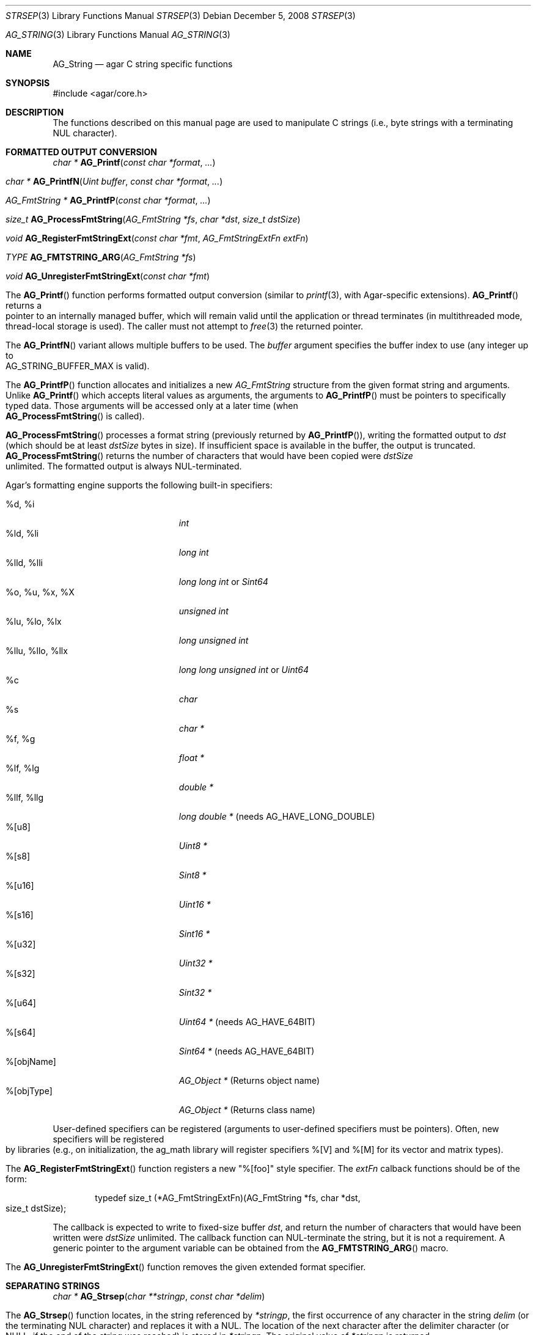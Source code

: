 .\" Copyright (c) 2012 Hypertriton, Inc. <http://hypertriton.com/>
.\" All rights reserved.
.\"
.\" Redistribution and use in source and binary forms, with or without
.\" modification, are permitted provided that the following conditions
.\" are met:
.\" 1. Redistributions of source code must retain the above copyright
.\"    notice, this list of conditions and the following disclaimer.
.\" 2. Redistributions in binary form must reproduce the above copyright
.\"    notice, this list of conditions and the following disclaimer in the
.\"    documentation and/or other materials provided with the distribution.
.\" 
.\" THIS SOFTWARE IS PROVIDED BY THE AUTHOR ``AS IS'' AND ANY EXPRESS OR
.\" IMPLIED WARRANTIES, INCLUDING, BUT NOT LIMITED TO, THE IMPLIED
.\" WARRANTIES OF MERCHANTABILITY AND FITNESS FOR A PARTICULAR PURPOSE
.\" ARE DISCLAIMED. IN NO EVENT SHALL THE AUTHOR BE LIABLE FOR ANY DIRECT,
.\" INDIRECT, INCIDENTAL, SPECIAL, EXEMPLARY, OR CONSEQUENTIAL DAMAGES
.\" (INCLUDING BUT NOT LIMITED TO, PROCUREMENT OF SUBSTITUTE GOODS OR
.\" SERVICES; LOSS OF USE, DATA, OR PROFITS; OR BUSINESS INTERRUPTION)
.\" HOWEVER CAUSED AND ON ANY THEORY OF LIABILITY, WHETHER IN CONTRACT,
.\" STRICT LIABILITY, OR TORT (INCLUDING NEGLIGENCE OR OTHERWISE) ARISING
.\" IN ANY WAY OUT OF THE USE OF THIS SOFTWARE EVEN IF ADVISED OF THE
.\" POSSIBILITY OF SUCH DAMAGE.
.\"
.\" $OpenBSD: strlcpy.3,v 1.19 2007/05/31 19:19:32 jmc Exp $
.\"
.\" Copyright (c) 1998, 2000 Todd C. Miller <Todd.Miller@courtesan.com>
.\"
.\" Permission to use, copy, modify, and distribute this software for any
.\" purpose with or without fee is hereby granted, provided that the above
.\" copyright notice and this permission notice appear in all copies.
.\"
.\" THE SOFTWARE IS PROVIDED "AS IS" AND THE AUTHOR DISCLAIMS ALL WARRANTIES
.\" WITH REGARD TO THIS SOFTWARE INCLUDING ALL IMPLIED WARRANTIES OF
.\" MERCHANTABILITY AND FITNESS. IN NO EVENT SHALL THE AUTHOR BE LIABLE FOR
.\" ANY SPECIAL, DIRECT, INDIRECT, OR CONSEQUENTIAL DAMAGES OR ANY DAMAGES
.\" WHATSOEVER RESULTING FROM LOSS OF USE, DATA OR PROFITS, WHETHER IN AN
.\" ACTION OF CONTRACT, NEGLIGENCE OR OTHER TORTIOUS ACTION, ARISING OUT OF
.\" OR IN CONNECTION WITH THE USE OR PERFORMANCE OF THIS SOFTWARE.
.\"
.\" THIS SOFTWARE IS PROVIDED ``AS IS'' AND ANY EXPRESS OR IMPLIED WARRANTIES,
.\" INCLUDING, BUT NOT LIMITED TO, THE IMPLIED WARRANTIES OF MERCHANTABILITY
.\" AND FITNESS FOR A PARTICULAR PURPOSE ARE DISCLAIMED.  IN NO EVENT SHALL
.\" THE AUTHOR BE LIABLE FOR ANY DIRECT, INDIRECT, INCIDENTAL, SPECIAL,
.\" EXEMPLARY, OR CONSEQUENTIAL DAMAGES (INCLUDING, BUT NOT LIMITED TO,
.\" PROCUREMENT OF SUBSTITUTE GOODS OR SERVICES; LOSS OF USE, DATA, OR PROFITS;
.\" OR BUSINESS INTERRUPTION) HOWEVER CAUSED AND ON ANY THEORY OF LIABILITY,
.\" WHETHER IN CONTRACT, STRICT LIABILITY, OR TORT (INCLUDING NEGLIGENCE OR
.\" OTHERWISE) ARISING IN ANY WAY OUT OF THE USE OF THIS SOFTWARE, EVEN IF
.\" ADVISED OF THE POSSIBILITY OF SUCH DAMAGE.
.\"
.\" $FreeBSD: src/lib/libc/string/strlcpy.3,v 1.16.4.2 2012/05/18 00:31:20 gjb Exp $
.\"
.\" Copyright (c) 1990, 1991, 1993
.\"	The Regents of the University of California.  All rights reserved.
.\"
.\" This code is derived from software contributed to Berkeley by
.\" Chris Torek.
.\"
.\" Redistribution and use in source and binary forms, with or without
.\" modification, are permitted provided that the following conditions
.\" are met:
.\" 1. Redistributions of source code must retain the above copyright
.\"    notice, this list of conditions and the following disclaimer.
.\" 2. Redistributions in binary form must reproduce the above copyright
.\"    notice, this list of conditions and the following disclaimer in the
.\"    documentation and/or other materials provided with the distribution.
.\" 4. Neither the name of the University nor the names of its contributors
.\"    may be used to endorse or promote products derived from this software
.\"    without specific prior written permission.
.\"
.\" THIS SOFTWARE IS PROVIDED BY THE REGENTS AND CONTRIBUTORS ``AS IS'' AND
.\" ANY EXPRESS OR IMPLIED WARRANTIES, INCLUDING, BUT NOT LIMITED TO, THE
.\" IMPLIED WARRANTIES OF MERCHANTABILITY AND FITNESS FOR A PARTICULAR PURPOSE
.\" ARE DISCLAIMED.  IN NO EVENT SHALL THE REGENTS OR CONTRIBUTORS BE LIABLE
.\" FOR ANY DIRECT, INDIRECT, INCIDENTAL, SPECIAL, EXEMPLARY, OR CONSEQUENTIAL
.\" DAMAGES (INCLUDING, BUT NOT LIMITED TO, PROCUREMENT OF SUBSTITUTE GOODS
.\" OR SERVICES; LOSS OF USE, DATA, OR PROFITS; OR BUSINESS INTERRUPTION)
.\" HOWEVER CAUSED AND ON ANY THEORY OF LIABILITY, WHETHER IN CONTRACT, STRICT
.\" LIABILITY, OR TORT (INCLUDING NEGLIGENCE OR OTHERWISE) ARISING IN ANY WAY
.\" OUT OF THE USE OF THIS SOFTWARE, EVEN IF ADVISED OF THE POSSIBILITY OF
.\" SUCH DAMAGE.
.\"
.\"	@(#)strsep.3	8.1 (Berkeley) 6/9/93
.\" $FreeBSD: src/lib/libc/string/strsep.3,v 1.16.4.1 2011/09/23 00:51:37 kensmith Exp $
.\"
.Dd December 5, 2008
.Dt STRSEP 3
.Os
.Dd July 28, 2012
.Dt AG_STRING 3
.Os
.ds vT Agar API Reference
.ds oS Agar 1.4
.Sh NAME
.Nm AG_String
.Nd agar C string specific functions
.Sh SYNOPSIS
.Bd -literal
#include <agar/core.h>
.Ed
.Sh DESCRIPTION
The functions described on this manual page are used to manipulate C strings
(i.e., byte strings with a terminating NUL character).
.Sh FORMATTED OUTPUT CONVERSION
.nr nS 1
.Ft "char *"
.Fn AG_Printf  "const char *format" "..."
.Pp
.Ft "char *"
.Fn AG_PrintfN "Uint buffer" "const char *format" "..."
.Pp
.Ft "AG_FmtString *"
.Fn AG_PrintfP "const char *format" "..."
.Pp
.Ft "size_t"
.Fn AG_ProcessFmtString "AG_FmtString *fs" "char *dst" "size_t dstSize"
.Pp
.Ft void
.Fn AG_RegisterFmtStringExt "const char *fmt" "AG_FmtStringExtFn extFn"
.Pp
.Ft TYPE
.Fn AG_FMTSTRING_ARG "AG_FmtString *fs"
.Pp
.Ft void
.Fn AG_UnregisterFmtStringExt "const char *fmt"
.Pp
.nr nS 0
The
.Fn AG_Printf
function performs formatted output conversion (similar to
.Xr printf 3 ,
with Agar-specific extensions).
.Fn AG_Printf
returns a pointer to an internally managed buffer, which will remain
valid until the application or thread terminates (in multithreaded mode,
thread-local storage is used).
The caller must not attempt to
.Xr free 3
the returned pointer.
.Pp
The
.Fn AG_PrintfN
variant allows multiple buffers to be used.
The
.Fa buffer
argument specifies the buffer index to use (any integer up to
.Dv AG_STRING_BUFFER_MAX
is valid).
.Pp
.\" MANLINK(AG_FmtString)
The
.Fn AG_PrintfP
function allocates and initializes a new
.Ft AG_FmtString
structure from the given format string and arguments.
Unlike
.Fn AG_Printf
which accepts literal values as arguments, the arguments to
.Fn AG_PrintfP
must be pointers to specifically typed data.
Those arguments will be accessed only at a later time (when
.Fn AG_ProcessFmtString
is called).
.Pp
.Fn AG_ProcessFmtString
processes a format string (previously returned by
.Fn AG_PrintfP ) ,
writing the formatted output to
.Fa dst
(which should be at least
.Fa dstSize
bytes in size).
If insufficient space is available in the buffer, the output is truncated.
.Fn AG_ProcessFmtString
returns the number of characters that would have been copied were
.Fa dstSize
unlimited.
The formatted output is always NUL-terminated.
.Pp
Agar's formatting engine supports the following built-in specifiers:
.Pp
.Bl -tag -compact -width "%llu, %llo, %llx "
.It %d, %i
.Ft "int"
.It %ld, %li
.Ft "long int"
.It %lld, %lli
.Ft "long long int"
or
.Ft "Sint64"
.It %o, %u, %x, %X
.Ft "unsigned int"
.It %lu, %lo, %lx
.Ft "long unsigned int"
.It %llu, %llo, %llx
.Ft "long long unsigned int"
or
.Ft "Uint64"
.It %c
.Ft "char"
.It %s
.Ft "char *"
.It %f, %g
.Ft "float *"
.It %lf, %lg
.Ft "double *"
.It %llf, %llg
.Ft "long double *"
(needs AG_HAVE_LONG_DOUBLE)
.It %[u8]
.Ft "Uint8 *"
.It %[s8]
.Ft "Sint8 *"
.It %[u16]
.Ft "Uint16 *"
.It %[s16]
.Ft "Sint16 *"
.It %[u32]
.Ft "Uint32 *"
.It %[s32]
.Ft "Sint32 *"
.It %[u64]
.Ft "Uint64 *"
(needs AG_HAVE_64BIT)
.It %[s64]
.Ft "Sint64 *"
(needs AG_HAVE_64BIT)
.It %[objName]
.Ft "AG_Object *"
(Returns object name)
.It %[objType]
.Ft "AG_Object *"
(Returns class name)
.El
.Pp
User-defined specifiers can be registered (arguments to user-defined
specifiers must be pointers).
Often, new specifiers will be registered by libraries (e.g., on
initialization, the ag_math library will register specifiers %[V] and
%[M] for its vector and matrix types).
.Pp
The
.Fn AG_RegisterFmtStringExt
function registers a new "%[foo]" style specifier.
The
.Fa extFn
calback functions should be of the form:
.Pp
.Bd -literal -offset indent
typedef size_t (*AG_FmtStringExtFn)(AG_FmtString *fs, char *dst,
                                    size_t dstSize);
.Ed
.Pp
The callback is expected to write to fixed-size buffer
.Fa dst ,
and return the number of characters that would have been written were
.Fa dstSize
unlimited.
The callback function can NUL-terminate the string, but it is not a
requirement.
A generic pointer to the argument variable can be obtained from the
.Fn AG_FMTSTRING_ARG
macro.
.Pp
The
.Fn AG_UnregisterFmtStringExt
function removes the given extended format specifier.
.Sh SEPARATING STRINGS
.nr nS 1
.Ft "char *"
.Fn AG_Strsep "char **stringp" "const char *delim"
.Pp
.nr nS 0
The
.Fn AG_Strsep
function locates, in the string referenced by
.Fa *stringp ,
the first occurrence of any character in the string
.Fa delim
(or the terminating NUL character) and replaces it with a NUL.
The location of the next character after the delimiter character
(or NULL, if the end of the string was reached) is stored in
.Fa *stringp .
The original value of
.Fa *stringp
is returned.
.Pp
An
.Dq empty
field (i.e., a character in the string
.Fa delim
occurs as the first character of
.Fa *stringp )
can be detected by comparing the location referenced by the returned pointer
to NUL.
If
.Fa *stringp
is initially
.Dv NULL ,
.Fn AG_Strsep
returns
.Dv NULL .
.Sh COPYING AND CONCATENATING STRINGS
.nr nS 1
.Ft "char *"
.Fn AG_Strdup "const char *s"
.Pp
.Ft "char *"
.Fn AG_TryStrdup "const char *s"
.Pp
.Ft "size_t"
.Fn AG_Strlcpy "char *dst" "const char *src" "size_t dst_size"
.Pp
.Ft "size_t"
.Fn AG_Strlcat "char *dst" "const char *src" "size_t dst_size"
.Pp
.Ft "size_t"
.Fn AG_StrlcpyInt "char *dst" "int number" "size_t dst_size"
.Pp
.Ft "size_t"
.Fn AG_StrlcatInt "char *dst" "int number" "size_t dst_size"
.Pp
.Ft "size_t"
.Fn AG_StrlcpyUint "char *dst" "Uint number" "size_t dst_size"
.Pp
.Ft "size_t"
.Fn AG_StrlcatUint "char *dst" "Uint number" "size_t dst_size"
.Pp
.nr nS 0
The
.Fn AG_Strdup
function returns a copy of the given C string.
If insufficient memory is available, a
.Xr AG_FatalError 3
is raised.
The
.Fn AG_TryStrdup
variant returns NULL on failure.
.Pp
The
.Fn AG_Strlcpy
and
.Fn AG_Strlcat
functions copy and concatenate C strings respectively.
They are designed
to be safer, more consistent, and less error prone replacements for
.Xr strncpy 3
and
.Xr strncat 3 .
Unlike those functions,
.Fn AG_Strlcpy
and
.Fn AG_Strlcat
take the full size of the buffer (not just the length) and guarantee to
NUL-terminate the result (as long as
.Fa size
is larger than 0 or, in the case of
.Fn AG_Strlcat ,
as long as there is at least one byte free in
.Fa dst ) .
Note that a byte for the NUL should be included in
.Fa size .
.Pp
The
.Fn AG_Strlcpy
function copies up to
.Fa size
- 1 characters from the NUL-terminated string
.Fa src
to
.Fa dst ,
NUL-terminating the result.
The
.Fn AG_Strlcat
function appends the NUL-terminated string
.Fa src
to the end of
.Fa dst .
It will append at most
.Fa size
- strlen(dst) - 1 bytes, NUL-terminating the result.
.Pp
The
.Fn AG_Strlcpy
and
.Fn AG_Strlcat
functions return the total length of the string they tried to create.
For
.Fn AG_Strlcpy
that means the length of
.Fa src .
For
.Fn AG_Strlcat
that means the initial length of
.Fa dst
plus
the length of
.Fa src .
.Pp
The
.Fn AG_StrlcpyInt ,
.Fn AG_StrlcpyUint ,
.Fn AG_StrlcatInt ,
and
.Fn AG_StrlcatUint
functions efficiently convert a numerical integer to a string and respectively
copy or concatenate that string to the given buffer, in the same manner as
.Fn AG_Strlcpy
and
.Fn AG_Strlcat .
Whenever possible, constructing a string using only
.Fn AG_Strlcpy ,
.Fn AG_Strlcat
and
.Fn AG_StrlcatInt
is always more efficient than using the standard
.Xr printf 3
formatting engine.
.Sh UNICODE OPERATIONS
.nr nS 1
.Ft "Uint32 *"
.Fn AG_ImportUnicode "const char *encoding" "const char *src" "size_t *pOutLen" "size_t *pOutSize"
.Pp
.Ft "int"
.Fn AG_ExportUnicode "const char *encoding" "char *dst" "const Uint32 *src" "size_t dstSize"
.Pp
.Ft "int"
.Fn AG_LengthUTF8 "const char *s" "size_t *rv"
.Pp
.Ft "int"
.Fn AG_CharLengthUTF8 "unsigned char byte"
.Pp
.Ft "size_t"
.Fn AG_LengthUCS4 "const Uint32 *ucs"
.Pp
.Ft "int"
.Fn AG_LengthUTF8FromUCS4 "const Uint32 *ucs" "size_t *rv"
.Pp
.Ft "size_t"
.Fn AG_CharLengthUTF8FromUCS4 "Uint32 ch"
.Pp
.nr nS 0
The
.Fn AG_ImportUnicode
function converts the given string
.Fa src
(assumed to be in the specified
.Fa encoding )
to UCS-4 format.
On success, the function returns a newly-allocated UCS-4 text buffer.
If
.Fa pOutLen
is non-NULL, the total number of characters is returned in it.
Acceptable values for
.Fa encoding
include "US-ASCII" and "UTF-8".
If Agar was compiled with support for the
.Xr iconv 3
library, any character set supported by iconv may be specified.
Agar always handles the US-ASCII and UTF-8 encodings internally, even if
iconv is unavailable.
.Pp
The
.Fn AG_ExportUnicode
function converts the contents of the given UCS-4 text buffer to the
specified
.Fa encoding
(again, "US-ASCII and "UTF-8" are handled internally by Agar, other
encodings may be specified if iconv is available).
The resulting text is written to the specified buffer
.Fa dst ,
which should be of the specified size
.Fa dstSize ,
in bytes.
The written string is always NUL-terminated.
.Pp
The
.Fn AG_LengthUTF8
function counts the number of characters in the given UTF-8 string.
On success, the function returns 0 the character count is written to
.Fa rv .
If the string is not a valid UTF-8 string, the function returns -1.
.Pp
.Fn AG_CharLengthUTF8
evaluates whether the given byte is the start of an UTF-8 character
sequence.
Returns the sequence length in bytes (or 1 if there is none).
.Pp
The
.Fn AG_LengthUCS4
function returns the number of characters in the given UCS-4 text buffer
(similarly to
.Xr strlen 3 ) .
The terminating NUL is not included in the count.
.Pp
The
.Fn AG_LengthUTF8FromUCS4
function returns the number of bytes that would be needed to encode
the given UCS-4 string in UTF-8 encoding.
On success, the function returns 0 and writes the count to
.Fa rv .
If
.Fa ucs
contains an invalid Unicode character, the function fails and returns -1.
.Pp
The
.Fn AG_CharLengthUTF8FromUCS4
function returns the number of bytes that would be needed to encode the
given UCS-4 character as an UTF-8 character sequence.
.Sh MISCELLANEOUS STRING OPERATIONS
.nr nS 1
.Ft "int"
.Fn AG_Strcasecmp "const char *s1" "const char *s2"
.Pp
.Ft "int"
.Fn AG_Strncasecmp "const char *s1" "const char *s2" "size_t n"
.Pp
.Ft "const char *"
.Fn AG_Strcasestr "const char *big" "const char *little"
.Pp
.Ft "void"
.Fn AG_StrReverse "char *s"
.Pp
.nr nS 0
The
.Fn AG_Strcasecmp
and
.Fn AG_Strncasecmp
functions peforms comparison between two C strings
.Fa s1
and
.Fa s2
like the standard
.Xr strcmp 3
and
.Xr strncmp 3 ,
except that the comparison is done in a case-insensitive way.
Returns an integer greater than, equal to, or less than 0, depending on whether
.Fa s1
is lexicographically greater than, equal to, or less than
.Fa s2
after translation of each corresponding character to lower-case.
.Pp
The
.Fn AG_Strcasestr
function is a case-insensitive version of the standard
.Xr strstr 3 .
It locates the first occurence of the
.Fa little
string in the
.Fa big
string.
.Pp
The
.Fn AG_StrReverse
function reverses the characters in the given C string.
.Sh EXAMPLES
The following Agar-GUI code creates an
.Xr AG_Label 3 ,
passing a formatted string (in an internally-managed buffer) to the
label constructor:
.Bd -literal -offset indent
int myInt = 1234;

AG_LabelNewS(win, 0, AG_Printf("myInt=%d", myInt));
.Ed
.Pp
Whenever multiple strings are needed simultaneously,
.Fn AG_PrintfN
allows a buffer index to be specified:
.Bd -literal -offset indent
void MyFn(const char *string1, const char *string2);

MyFn(AG_PrintfN(0, "First string"),
     AG_PrintfN(1, "Second string"));
.Ed
.Pp
The following code uses
.Fn AG_Strsep
to parse a string, and prints each token in separate line:
.Bd -literal -offset indent
char *string = AG_Strdup("abc,def,ghi");
char *pString = string, *token;

while ((token = AG_Strsep(&string, ",")) != NULL) {
	printf("%s\en", token);
}
free(pString);
.Ed
.Pp
The following code efficiently constructs a string from a substring and
an integer:
.Bd -literal -offset indent
char myBuffer[30];
int i = 0;

for (i = 0; i < 10; i++) {
	AG_Strlcpy(myBuffer, "Item #", sizeof(myBuffer));
	AG_StrlcatInt(myBuffer, i, sizeof(myBuffer));
}
.Ed
.Pp
The following code converts a string from LATIN-1 to Unicode, counts
the number of Unicode characters, and exports the string to UTF-8:
.Pp
.Bd -literal -offset indent
char *dst;
Uint32 *unicode, *s;
int count = 0;
size_t dstLen;

if ((unicode = AG_ImportUnicode("ISO-8859-1", input, NULL))
    == NULL) {
	AG_FatalError(NULL);
}
for (s = &unicode[0]; *s != '\0'; s++) {
	count++;
}
if (AG_LengthUTF8FromUCS4(unicode, &dstLen) == -1) {
	AG_FatalError(NULL);
}
dst = AG_Malloc(dstLen);
AG_ExportUnicode("UTF-8", dst, unicode, dstLen)
.Ed
.Pp
The following code fragment registers an extension to the
.Xr AG_Printf 3
formatting engine, and uses the new format when creating static and polled
labels:
.Bd -literal -offset indent
size_t
PrintMyVector(AG_FmtString *fs, char *dst, size_t dstSize)
{
	struct my_vector *my = AG_FMTSTRING_ARG(fs);
	return AG_Snprintf(dst, dstSize, "[%f,%f]", my->x, my->y);
}

.Li ...

struct my_vector v;

AG_RegisterFmtStringExt("myVec", PrintMyVector);
AG_LabelNewS(win, 0, AG_Printf("Static label: %[myVec]", &v));
AG_LabelNewPolled(win, 0, "Polled label: %[myVec]", &v);
.Ed
.Sh SEE ALSO
.Xr AG_Intro 3 ,
.Xr AG_Error 3 ,
.Xr string 3 ,
.Xr strlen 3 ,
.Xr strcmp 3
.Sh HISTORY
The
.Nm
interface was first documented in Agar 1.4.2.
